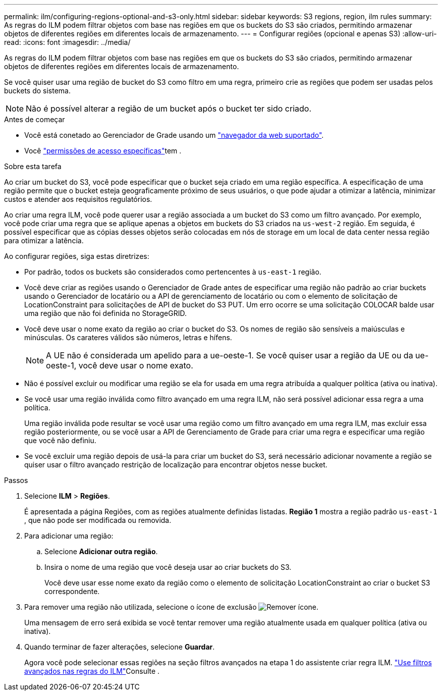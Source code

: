 ---
permalink: ilm/configuring-regions-optional-and-s3-only.html 
sidebar: sidebar 
keywords: S3 regions, region, ilm rules 
summary: As regras do ILM podem filtrar objetos com base nas regiões em que os buckets do S3 são criados, permitindo armazenar objetos de diferentes regiões em diferentes locais de armazenamento. 
---
= Configurar regiões (opcional e apenas S3)
:allow-uri-read: 
:icons: font
:imagesdir: ../media/


[role="lead"]
As regras do ILM podem filtrar objetos com base nas regiões em que os buckets do S3 são criados, permitindo armazenar objetos de diferentes regiões em diferentes locais de armazenamento.

Se você quiser usar uma região de bucket do S3 como filtro em uma regra, primeiro crie as regiões que podem ser usadas pelos buckets do sistema.


NOTE: Não é possível alterar a região de um bucket após o bucket ter sido criado.

.Antes de começar
* Você está conetado ao Gerenciador de Grade usando um link:../admin/web-browser-requirements.html["navegador da web suportado"].
* Você link:../admin/admin-group-permissions.html["permissões de acesso específicas"]tem .


.Sobre esta tarefa
Ao criar um bucket do S3, você pode especificar que o bucket seja criado em uma região específica. A especificação de uma região permite que o bucket esteja geograficamente próximo de seus usuários, o que pode ajudar a otimizar a latência, minimizar custos e atender aos requisitos regulatórios.

Ao criar uma regra ILM, você pode querer usar a região associada a um bucket do S3 como um filtro avançado. Por exemplo, você pode criar uma regra que se aplique apenas a objetos em buckets do S3 criados na `us-west-2` região. Em seguida, é possível especificar que as cópias desses objetos serão colocadas em nós de storage em um local de data center nessa região para otimizar a latência.

Ao configurar regiões, siga estas diretrizes:

* Por padrão, todos os buckets são considerados como pertencentes à `us-east-1` região.
* Você deve criar as regiões usando o Gerenciador de Grade antes de especificar uma região não padrão ao criar buckets usando o Gerenciador de locatário ou a API de gerenciamento de locatário ou com o elemento de solicitação de LocationConstraint para solicitações de API de bucket do S3 PUT. Um erro ocorre se uma solicitação COLOCAR balde usar uma região que não foi definida no StorageGRID.
* Você deve usar o nome exato da região ao criar o bucket do S3. Os nomes de região são sensíveis a maiúsculas e minúsculas. Os carateres válidos são números, letras e hífens.
+

NOTE: A UE não é considerada um apelido para a ue-oeste-1. Se você quiser usar a região da UE ou da ue-oeste-1, você deve usar o nome exato.

* Não é possível excluir ou modificar uma região se ela for usada em uma regra atribuída a qualquer política (ativa ou inativa).
* Se você usar uma região inválida como filtro avançado em uma regra ILM, não será possível adicionar essa regra a uma política.
+
Uma região inválida pode resultar se você usar uma região como um filtro avançado em uma regra ILM, mas excluir essa região posteriormente, ou se você usar a API de Gerenciamento de Grade para criar uma regra e especificar uma região que você não definiu.

* Se você excluir uma região depois de usá-la para criar um bucket do S3, será necessário adicionar novamente a região se quiser usar o filtro avançado restrição de localização para encontrar objetos nesse bucket.


.Passos
. Selecione *ILM* > *Regiões*.
+
É apresentada a página Regiões, com as regiões atualmente definidas listadas. *Região 1* mostra a região padrão `us-east-1` , que não pode ser modificada ou removida.

. Para adicionar uma região:
+
.. Selecione *Adicionar outra região*.
.. Insira o nome de uma região que você deseja usar ao criar buckets do S3.
+
Você deve usar esse nome exato da região como o elemento de solicitação LocationConstraint ao criar o bucket S3 correspondente.



. Para remover uma região não utilizada, selecione o ícone de exclusão image:../media/icon-x-to-remove.png["Remover ícone"].
+
Uma mensagem de erro será exibida se você tentar remover uma região atualmente usada em qualquer política (ativa ou inativa).

. Quando terminar de fazer alterações, selecione *Guardar*.
+
Agora você pode selecionar essas regiões na seção filtros avançados na etapa 1 do assistente criar regra ILM. link:create-ilm-rule-enter-details.html#use-advanced-filters-in-ilm-rules["Use filtros avançados nas regras do ILM"]Consulte .


